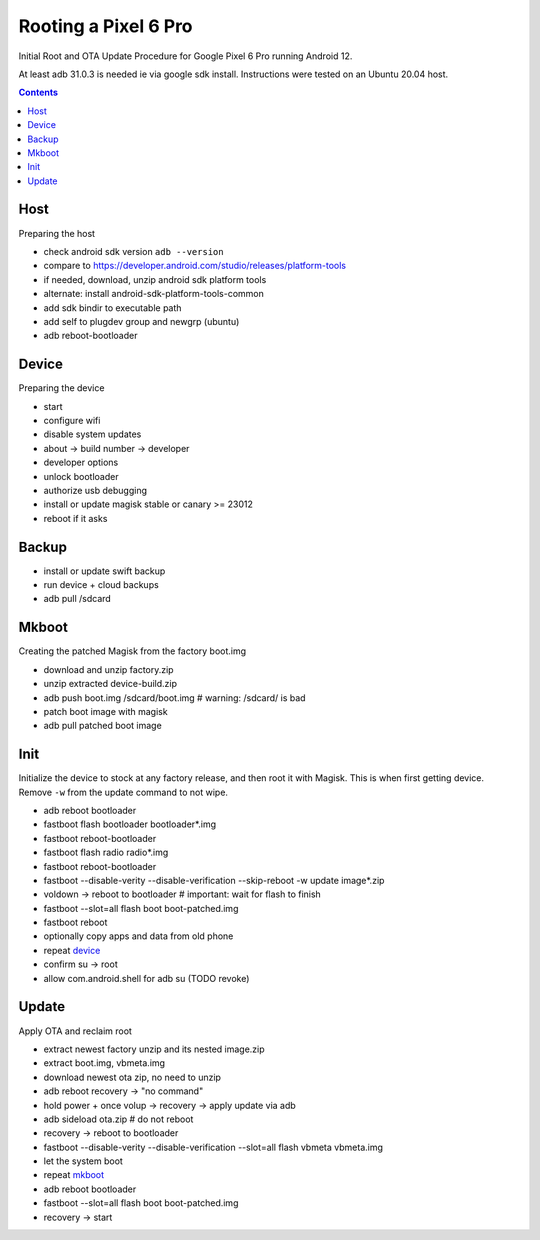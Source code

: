 Rooting a Pixel 6 Pro
~~~~~~~~~~~~~~~~~~~~~~~~~~~~~~~~~~~~~~~~~~~~~~~~~~~~~~~~~~~~~~~~~~~~~~~~~~~~~~

Initial Root and OTA Update Procedure for Google Pixel 6 Pro
running Android 12.

At least adb 31.0.3 is needed ie via google sdk install.
Instructions were tested on an Ubuntu 20.04 host.

.. contents::


Host
----

Preparing the host

- check android sdk version ``adb --version``
- compare to https://developer.android.com/studio/releases/platform-tools
- if needed, download, unzip android sdk platform tools
- alternate: install android-sdk-platform-tools-common
- add sdk bindir to executable path
- add self to plugdev group and newgrp (ubuntu)
- adb reboot-bootloader


Device
------

Preparing the device

- start
- configure wifi
- disable system updates
- about -> build number -> developer
- developer options
- unlock bootloader
- authorize usb debugging
- install or update magisk stable or canary >= 23012
- reboot if it asks


Backup
------

- install or update swift backup
- run device + cloud backups
- adb pull /sdcard


Mkboot
------

Creating the patched Magisk from the factory boot.img

- download and unzip factory.zip
- unzip extracted device-build.zip
- adb push boot.img /sdcard/boot.img # warning: /sdcard/ is bad
- patch boot image with magisk
- adb pull patched boot image


Init
----

Initialize the device to stock at any factory release, and then
root it with Magisk.  This is when first getting device.  Remove
``-w`` from the update command to not wipe.

- adb reboot bootloader
- fastboot flash bootloader bootloader*.img
- fastboot reboot-bootloader
- fastboot flash radio radio*.img
- fastboot reboot-bootloader
- fastboot --disable-verity --disable-verification --skip-reboot -w update image*.zip
- voldown -> reboot to bootloader # important: wait for flash to finish
- fastboot --slot=all flash boot boot-patched.img
- fastboot reboot
- optionally copy apps and data from old phone
- repeat `device`_
- confirm su -> root
- allow com.android.shell for adb su (TODO revoke)


Update
------

Apply OTA and reclaim root

- extract newest factory unzip and its nested image.zip
- extract boot.img, vbmeta.img
- download newest ota zip, no need to unzip
- adb reboot recovery -> "no command"
- hold power + once volup -> recovery -> apply update via adb
- adb sideload ota.zip # do not reboot
- recovery -> reboot to bootloader
- fastboot --disable-verity --disable-verification --slot=all flash vbmeta vbmeta.img
- let the system boot
- repeat `mkboot`_
- adb reboot bootloader
- fastboot --slot=all flash boot boot-patched.img
- recovery -> start
